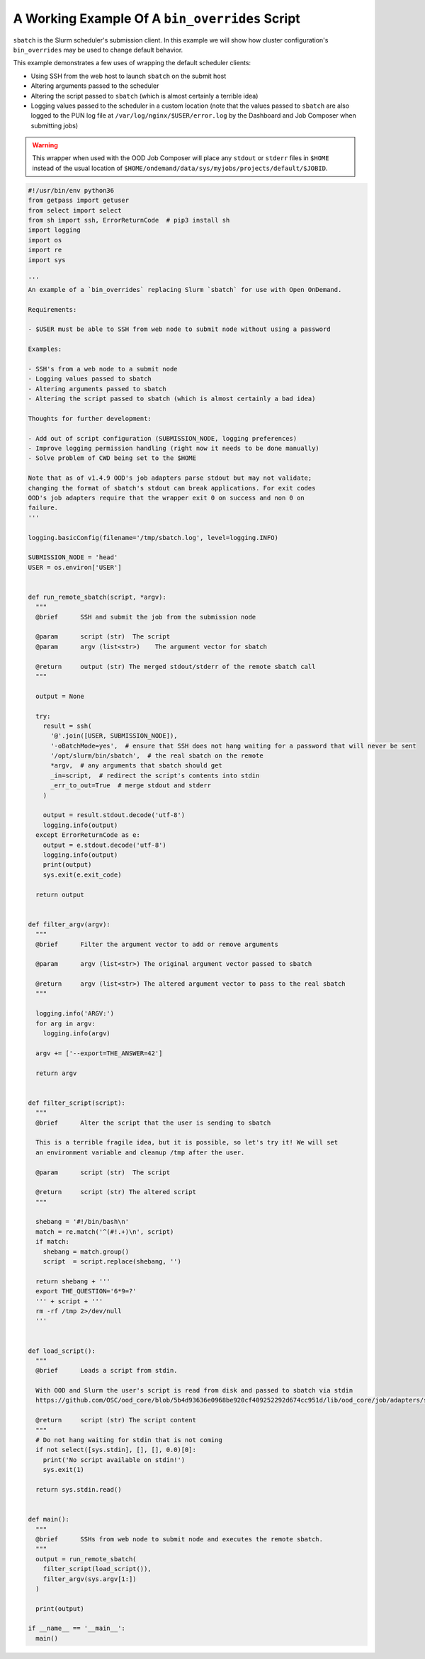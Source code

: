 .. _bin_overrides:

A Working Example Of A ``bin_overrides`` Script
===============================================

``sbatch`` is the Slurm scheduler's submission client. In this example we will show how cluster configuration's ``bin_overrides`` may be used to change default behavior.

This example demonstrates a few uses of wrapping the default scheduler clients:

* Using SSH from the web host to launch ``sbatch`` on the submit host
* Altering arguments passed to the scheduler
* Altering the script passed to ``sbatch`` (which is almost certainly a terrible idea)
* Logging values passed to the scheduler in a custom location (note that the values passed to ``sbatch`` are also logged to the PUN log file at ``/var/log/nginx/$USER/error.log`` by the Dashboard and Job Composer when submitting jobs)

.. warning::

    This wrapper when used with the OOD Job Composer will place any ``stdout`` or ``stderr`` files in ``$HOME`` instead of the usual location of ``$HOME/ondemand/data/sys/myjobs/projects/default/$JOBID``.

.. code-block:: python
   
  #!/usr/bin/env python36
  from getpass import getuser
  from select import select
  from sh import ssh, ErrorReturnCode  # pip3 install sh
  import logging
  import os
  import re
  import sys

  '''
  An example of a `bin_overrides` replacing Slurm `sbatch` for use with Open OnDemand.

  Requirements:

  - $USER must be able to SSH from web node to submit node without using a password

  Examples:

  - SSH's from a web node to a submit node
  - Logging values passed to sbatch
  - Altering arguments passed to sbatch
  - Altering the script passed to sbatch (which is almost certainly a bad idea)

  Thoughts for further development:

  - Add out of script configuration (SUBMISSION_NODE, logging preferences)
  - Improve logging permission handling (right now it needs to be done manually)
  - Solve problem of CWD being set to the $HOME

  Note that as of v1.4.9 OOD's job adapters parse stdout but may not validate;
  changing the format of sbatch's stdout can break applications. For exit codes
  OOD's job adapters require that the wrapper exit 0 on success and non 0 on
  failure.
  '''

  logging.basicConfig(filename='/tmp/sbatch.log', level=logging.INFO)

  SUBMISSION_NODE = 'head'
  USER = os.environ['USER']


  def run_remote_sbatch(script, *argv):
    """
    @brief      SSH and submit the job from the submission node
    
    @param      script (str)  The script
    @param      argv (list<str>)    The argument vector for sbatch
    
    @return     output (str) The merged stdout/stderr of the remote sbatch call
    """

    output = None

    try:
      result = ssh(
        '@'.join([USER, SUBMISSION_NODE]),
        '-oBatchMode=yes',  # ensure that SSH does not hang waiting for a password that will never be sent
        '/opt/slurm/bin/sbatch',  # the real sbatch on the remote
        *argv,  # any arguments that sbatch should get
        _in=script,  # redirect the script's contents into stdin
        _err_to_out=True  # merge stdout and stderr
      )

      output = result.stdout.decode('utf-8')
      logging.info(output)
    except ErrorReturnCode as e:
      output = e.stdout.decode('utf-8')
      logging.info(output)
      print(output)
      sys.exit(e.exit_code)

    return output


  def filter_argv(argv):
    """
    @brief      Filter the argument vector to add or remove arguments
    
    @param      argv (list<str>) The original argument vector passed to sbatch
    
    @return     argv (list<str>) The altered argument vector to pass to the real sbatch
    """

    logging.info('ARGV:')
    for arg in argv:
      logging.info(argv)

    argv += ['--export=THE_ANSWER=42']

    return argv


  def filter_script(script):
    """
    @brief      Alter the script that the user is sending to sbatch

    This is a terrible fragile idea, but it is possible, so let's try it! We will set
    an environment variable and cleanup /tmp after the user.
    
    @param      script (str)  The script
    
    @return     script (str) The altered script
    """

    shebang = '#!/bin/bash\n'
    match = re.match('^(#!.+)\n', script)
    if match:
      shebang = match.group()
      script  = script.replace(shebang, '')

    return shebang + '''
    export THE_QUESTION='6*9=?'
    ''' + script + '''
    rm -rf /tmp 2>/dev/null
    '''


  def load_script():
    """
    @brief      Loads a script from stdin.
    
    With OOD and Slurm the user's script is read from disk and passed to sbatch via stdin
    https://github.com/OSC/ood_core/blob/5b4d93636e0968be920cf409252292d674cc951d/lib/ood_core/job/adapters/slurm.rb#L138-L148

    @return     script (str) The script content
    """
    # Do not hang waiting for stdin that is not coming
    if not select([sys.stdin], [], [], 0.0)[0]:
      print('No script available on stdin!')
      sys.exit(1)

    return sys.stdin.read()


  def main():
    """
    @brief      SSHs from web node to submit node and executes the remote sbatch.
    """
    output = run_remote_sbatch(
      filter_script(load_script()),
      filter_argv(sys.argv[1:])
    )

    print(output)

  if __name__ == '__main__':
    main()